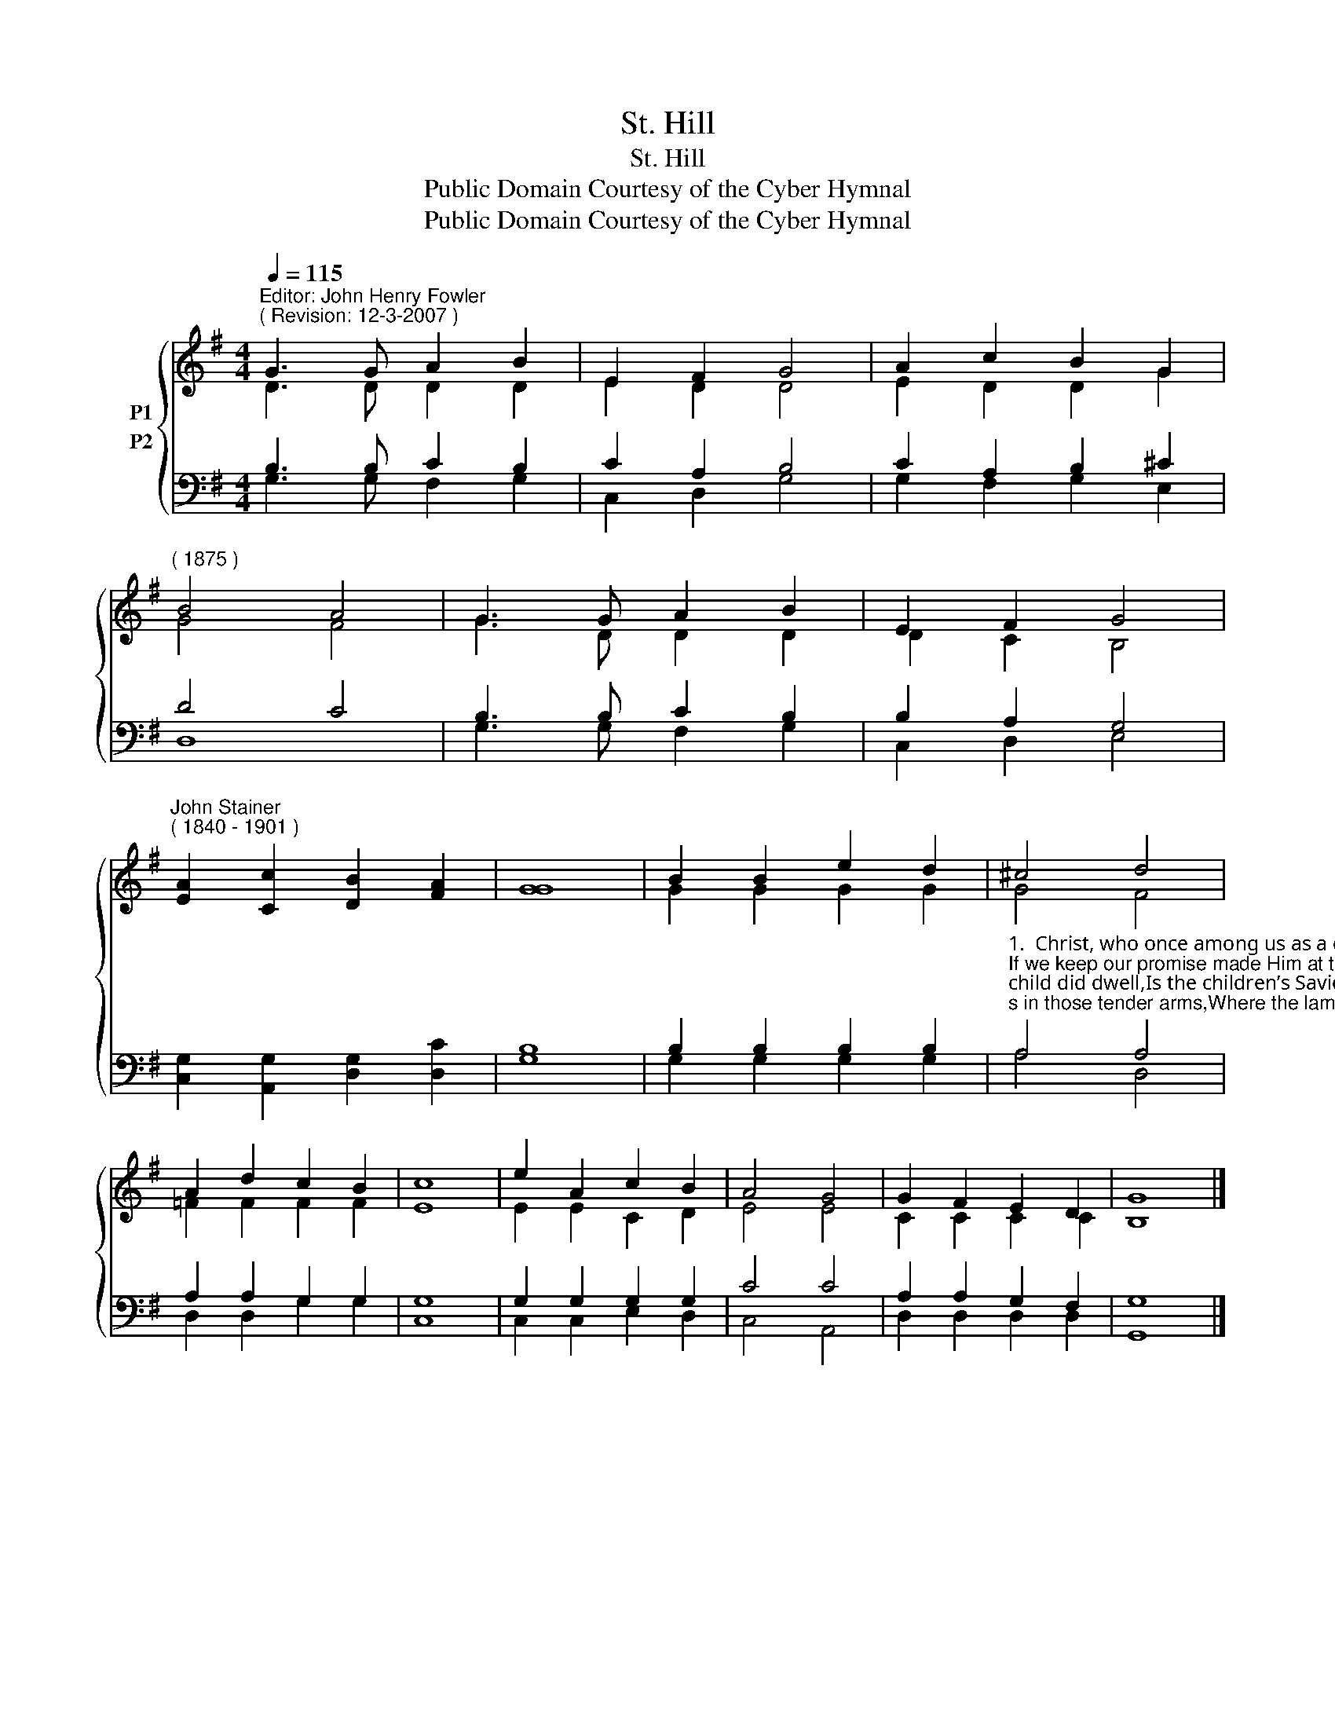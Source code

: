 X:1
T:St. Hill
T:St. Hill
T:Public Domain Courtesy of the Cyber Hymnal
T:Public Domain Courtesy of the Cyber Hymnal
Z:Public Domain
Z:Courtesy of the Cyber Hymnal
%%score { ( 1 2 ) ( 3 4 ) }
L:1/8
Q:1/4=115
M:4/4
K:G
V:1 treble nm="P1"
V:2 treble 
V:3 bass nm="P2"
V:4 bass 
V:1
"^Editor: John Henry Fowler""^( Revision: 12-3-2007 )" G3 G A2 B2 | E2 F2 G4 | A2 c2 B2 G2 | %3
"^( 1875 )" B4 A4 | G3 G A2 B2 | E2 F2 G4 | %6
"^John Stainer""^( 1840 - 1901 )" [EA]2 [Cc]2 [DB]2 [FA]2 | [GG]8 | B2 B2 e2 d2 | ^c4 d4 | %10
 A2 d2 c2 B2 | c8 | e2 A2 c2 B2 | A4 G4 | G2 F2 E2 D2 | G8 |] %16
V:2
 D3 D D2 D2 | E2 D2 D4 | E2 D2 D2 G2 | G4 F4 | G3 D D2 D2 | D2 C2 B,4 | x8 | x8 | G2 G2 G2 G2 | %9
 G4 F4 | =F2 F2 F2 F2 | E8 | E2 E2 C2 D2 | E4 E4 | C2 C2 C2 C2 | B,8 |] %16
V:3
 B,3 B, C2 B,2 | C2 A,2 B,4 | C2 A,2 B,2 ^C2 | D4 C4 | B,3 B, C2 B,2 | B,2 A,2 G,4 | %6
 [C,G,]2 [A,,G,]2 [D,G,]2 [D,C]2 | B,8 | B,2 B,2 B,2 B,2 | %9
"^1.  Christ, who once among us as a child did dwell,Is the children’s Savior, and He loves us well;If we keep our promise made Him at the font,He will be our Shepherd, and we shall not want.2.  There it was they laid us in those tender arms,Where the lambs are carried safe from all alarms;If we trust His promise, He will let us restIn His arms forever, leaning on His breast.3.  Though we may not see Him for a little while,We shall know He holds us, often feel His smile;Death will be to slumber, in that sweet embrace,And we shall awaken to behold His face.4.  He will be our Shepherd after as before,By still heavenly waters lead us evermore,Make us lie in pastures beautiful and green,Where none thirst or hunger, and no tears are seen.5.  Jesus, our good Shepherd, laying down Thy life,Lest Thy sheep should perish in the cruel strife,Help us to remember all Thy love and care,Trust in Thee, and love Thee always, everywhere." A,4 A,4 | %10
 A,2 A,2 G,2 G,2 | G,8 | G,2 G,2 G,2 G,2 | C4 C4 | A,2 A,2 G,2 F,2 | G,8 |] %16
V:4
 G,3 G, F,2 G,2 | C,2 D,2 G,4 | G,2 F,2 G,2 E,2 | D,8 | G,3 G, F,2 G,2 | C,2 D,2 E,4 | x8 | G,8 | %8
 G,2 G,2 G,2 G,2 | A,4 D,4 | D,2 D,2 G,2 G,2 | C,8 | C,2 C,2 E,2 D,2 | C,4 A,,4 | D,2 D,2 D,2 D,2 | %15
 G,,8 |] %16

